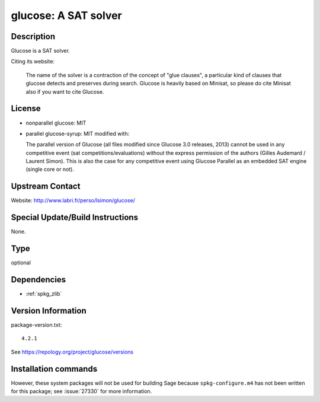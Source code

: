 .. _spkg_glucose:

glucose: A SAT solver
=====================

Description
-----------

Glucose is a SAT solver.

Citing its website:

  The name of the solver is a contraction of the
  concept of "glue clauses", a particular kind of clauses that glucose
  detects and preserves during search. Glucose is heavily based on
  Minisat, so please do cite Minisat also if you want to cite Glucose.

License
-------

-  nonparallel glucose: MIT

-  parallel glucose-syrup: MIT modified with:

   The parallel version of Glucose (all files modified since Glucose 3.0
   releases, 2013) cannot be used in any competitive event (sat
   competitions/evaluations) without the express permission of the
   authors
   (Gilles Audemard / Laurent Simon). This is also the case for any
   competitive
   event using Glucose Parallel as an embedded SAT engine (single core
   or not).


Upstream Contact
----------------

Website: http://www.labri.fr/perso/lsimon/glucose/

Special Update/Build Instructions
---------------------------------

None.


Type
----

optional


Dependencies
------------

- :ref:`spkg_zlib`

Version Information
-------------------

package-version.txt::

    4.2.1

See https://repology.org/project/glucose/versions

Installation commands
---------------------

.. tab:: Sage distribution:

   .. CODE-BLOCK:: bash

       $ sage -i glucose


However, these system packages will not be used for building Sage
because ``spkg-configure.m4`` has not been written for this package;
see :issue:`27330` for more information.
